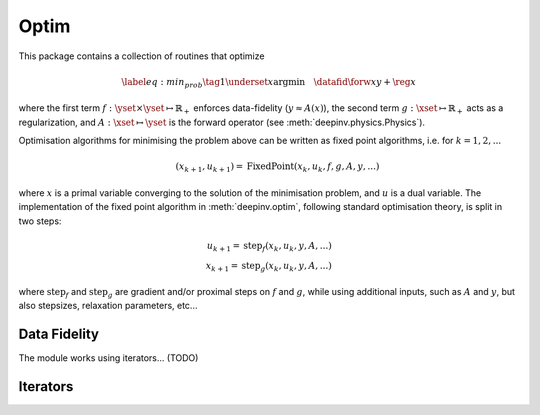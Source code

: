 .. _optim:

Optim
===============================

This package contains a collection of routines that optimize

.. math::
    \begin{equation}
    \label{eq:min_prob}
    \tag{1}
    \underset{x}{\arg\min} \quad \datafid{\forw{x}}{y} + \reg{x}
    \end{equation}


where the first term :math:`f:\yset\times\yset \mapsto \mathbb{R}_{+}` enforces data-fidelity
(:math:`y \approx A(x)`), the second term :math:`g:\xset\mapsto \mathbb{R}_{+}` acts as a regularization, and
:math:`A:\xset\mapsto \yset` is the forward operator (see :meth:`deepinv.physics.Physics`).

Optimisation algorithms for minimising the problem above can be written as fixed point algorithms,
i.e. for :math:`k=1,2,...`

.. math::
    \qquad (x_{k+1}, u_{k+1}) = \operatorname{FixedPoint}(x_k, u_k, f, g, A, y, ...)

where :math:`x` is a primal variable converging to the solution of the minimisation problem, and
:math:`u` is a dual variable.
The implementation of the fixed point algorithm in :meth:`deepinv.optim`,
following standard optimisation theory, is split in two steps:

.. math::
    u_{k+1} = \operatorname{step}_f(x_k, u_k, y, A, ...)\\
    x_{k+1} = \operatorname{step}_g(x_k, u_k, y, A, ...)

where :math:`\operatorname{step}_f` and :math:`\operatorname{step}_g` are gradient and/or proximal steps
on :math:`f` and :math:`g`, while using additional inputs, such as :math:`A` and :math:`y`, but also stepsizes,
relaxation parameters, etc...

.. autosummary::
   :toctree: stubs
   :template: myclass_template.rst
   :nosignatures:

   deepinv.optim.BaseOptim
   deepinv.optim.optimbuilder

Data Fidelity
-------------------------------------
.. autosummary::
   :toctree: stubs
   :template: myclass_template.rst
   :nosignatures:

   deepinv.optim.DataFidelity
   deepinv.optim.L1
   deepinv.optim.L2
   deepinv.optim.IndicatorL2
   deepinv.optim.PoissonLikelihood


The module works using iterators... (TODO)

Iterators
-------------------------------------

.. autosummary::
   :toctree: stubs
   :template: myclass_template.rst
   :nosignatures:

   deepinv.optim.optim_iterators.ADMMIteration
   deepinv.optim.optim_iterators.PGDIteration
   deepinv.optim.optim_iterators.PDIteration
   deepinv.optim.optim_iterators.HQSIteration
   deepinv.optim.optim_iterators.DRSIteration